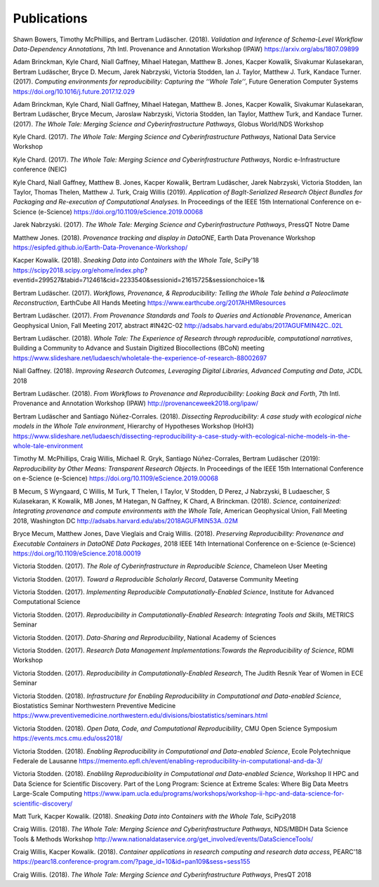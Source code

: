 
Publications
============



Shawn Bowers, Timothy McPhillips, and Bertram Ludäscher. (2018). *Validation and Inference of Schema-Level Workflow Data-Dependency Annotations*, 7th Intl. Provenance and Annotation Workshop (IPAW) https://arxiv.org/abs/1807.09899

Adam Brinckman, Kyle Chard, Niall Gaffney, Mihael Hategan, Matthew B. Jones, Kacper Kowalik, Sivakumar Kulasekaran, Bertram Ludäscher, Bryce D. Mecum, Jarek Nabrzyski, Victoria Stodden, Ian J. Taylor, Matthew J. Turk, Kandace Turner. (2017). *Computing environments for reproducibility: Capturing the ‘‘Whole Tale’’*, Future Generation Computer Systems https://doi.org/10.1016/j.future.2017.12.029

Adam Brinckman, Kyle Chard, Niall Gaffney, Mihael Hategan, Matthew B. Jones, Kacper Kowalik, Sivakumar Kulasekaran, Bertram Ludäscher, Bryce Mecum, Jaroslaw Nabrzyski, Victoria Stodden, Ian Taylor, Matthew Turk, and Kandace Turner. (2017). *The Whole Tale: Merging Science and Cyberinfrastructure Pathways*, Globus World/NDS Workshop 

Kyle Chard. (2017). *The Whole Tale: Merging Science and Cyberinfrastructure Pathways*, National Data Service Workshop 

Kyle Chard. (2017). *The Whole Tale: Merging Science and Cyberinfrastructure Pathways*, Nordic e-Infrastructure conference (NEIC) 

Kyle Chard, Niall Gaffney, Matthew B. Jones, Kacper Kowalik, Bertram Ludäscher, Jarek Nabrzyski, Victoria Stodden, Ian Taylor, Thomas Thelen, Matthew J. Turk, Craig Willis (2019). *Application of BagIt-Serialized Research Object Bundles for Packaging and Re-execution of Computational Analyses.*  In Proceedings of the IEEE 15th International Conference on e-Science (e-Science) https://doi.org/10.1109/eScience.2019.00068

Jarek Nabrzyski. (2017). *The Whole Tale: Merging Science and Cyberinfrastructure Pathways*, PressQT Notre Dame 

Matthew Jones. (2018). *Provenance tracking and display in DataONE*, Earth Data Provenance Workshop https://esipfed.github.io/Earth-Data-Provenance-Workshop/

Kacper Kowalik. (2018). *Sneaking Data into Containers with the Whole Tale*, SciPy'18 https://scipy2018.scipy.org/ehome/index.php?eventid=299527&tabid=712461&cid=2233540&sessionid=21615725&sessionchoice=1&

Bertram Ludäscher. (2017). *Workflows, Provenance, & Reproducibility: Telling the Whole Tale behind a Paleoclimate Reconstruction*, EarthCube All Hands Meeting https://www.earthcube.org/2017AHMResources

Bertram Ludäscher. (2017). *From Provenance Standards and Tools to Queries and Actionable Provenance*, American Geophysical Union, Fall Meeting 2017, abstract #IN42C-02 http://adsabs.harvard.edu/abs/2017AGUFMIN42C..02L

Bertram Ludäscher. (2018). *Whole Tale: The Experience of Research through reproducible, computational narratives*, Building a Community to Advance and Sustain Digitized Biocollections (BCoN) meeting https://www.slideshare.net/ludaesch/wholetale-the-experience-of-research-88002697

Niall Gaffney. (2018). *Improving Research Outcomes, Leveraging Digital Libraries, Advanced Computing and Data*, JCDL 2018 

Bertram Ludäscher. (2018). *From Workflows to Provenance and Reproducibility: Looking Back and Forth*, 7th Intl. Provenance and Annotation Workshop (IPAW) http://provenanceweek2018.org/ipaw/

Bertram Ludäscher and Santiago Núñez-Corrales. (2018). *Dissecting Reproducibility: A case study with ecological niche models in the Whole Tale environment*, Hierarchy of Hypotheses Workshop (HoH3) https://www.slideshare.net/ludaesch/dissecting-reproducibility-a-case-study-with-ecological-niche-models-in-the-whole-tale-environment

Timothy M. McPhillips, Craig Willis, Michael R. Gryk, Santiago Núñez-Corrales, Bertram Ludäscher (2019): *Reproducibility by Other Means: Transparent Research Objects*.  In Proceedings of the IEEE 15th International Conference on e-Science (e-Science) https://doi.org/10.1109/eScience.2019.00068

B Mecum, S Wyngaard, C Willis, M Turk, T Thelen, I Taylor, V Stodden, D Perez, J Nabrzyski, B Ludaescher, S Kulasekaran, K Kowalik, MB Jones, M Hategan, N Gaffney, K Chard, A Brinckman. (2018). *Science, containerized: Integrating provenance and compute environments with the Whole Tale*, American Geophysical Union, Fall Meeting 2018, Washington DC http://adsabs.harvard.edu/abs/2018AGUFMIN53A..02M

Bryce Mecum, Matthew Jones, Dave Vieglais and Craig Willis. (2018). *Preserving Reproducibility: Provenance and Executable Containers in DataONE Data Packages*, 2018 IEEE 14th International Conference on e-Science (e-Science) https://doi.org/10.1109/eScience.2018.00019

Victoria Stodden. (2017). *The Role of Cyberinfrastructure in Reproducible Science*, Chameleon User Meeting 

Victoria Stodden. (2017). *Toward a Reproducible Scholarly Record*, Dataverse Community Meeting 

Victoria Stodden. (2017). *Implementing Reproducible Computationally-Enabled Science*, Institute for Advanced Computational Science 

Victoria Stodden. (2017). *Reproducibility in Computationally-Enabled Research: Integrating Tools and Skills*, METRICS Seminar 

Victoria Stodden. (2017). *Data-Sharing and Reproducibility*, National Academy of Sciences 

Victoria Stodden. (2017). *Research Data Management Implementations:Towards the Reproducibility of Science*, RDMI Workshop 

Victoria Stodden. (2017). *Reproducibility in Computationally-Enabled Research*, The Judith Resnik Year of Women in ECE Seminar 

Victoria Stodden. (2018). *Infrastructure for Enabling Reproducibility in Computational and Data-enabled Science*, Biostatistics Seminar Northwestern Preventive Medicine https://www.preventivemedicine.northwestern.edu/divisions/biostatistics/seminars.html

Victoria Stodden. (2018). *Open Data, Code, and Computational Reproducibility*, CMU Open Science Symposium https://events.mcs.cmu.edu/oss2018/

Victoria Stodden. (2018). *Enabling Reproducibility in Computational and Data-enabled Science*, Ecole Polytechnique Federale de Lausanne https://memento.epfl.ch/event/enabling-reproducibility-in-computational-and-da-3/

Victoria Stodden. (2018). *Enablilng Reproducibiolity in Computational and Data-enabled Science*, Workshop II HPC and Data Science for Scientific Discovery. Part of the Long Program: Science at Extreme Scales: Where Big Data Meetrs Large-Scale Computing https://www.ipam.ucla.edu/programs/workshops/workshop-ii-hpc-and-data-science-for-scientific-discovery/

Matt Turk, Kacper Kowalik. (2018). *Sneaking Data into Containers with the Whole Tale*, SciPy2018 

Craig Willis. (2018). *The Whole Tale: Merging Science and Cyberinfrastructure Pathways*, NDS/MBDH Data Science Tools & Methods Workshop http://www.nationaldataservice.org/get_involved/events/DataScienceTools/

Craig Willis, Kacper Kowalik. (2018). *Container applications in research computing and research data access*, PEARC'18 https://pearc18.conference-program.com/?page_id=10&id=pan109&sess=sess155

Craig Willis. (2018). *The Whole Tale: Merging Science and Cyberinfrastructure Pathways*, PresQT 2018 

